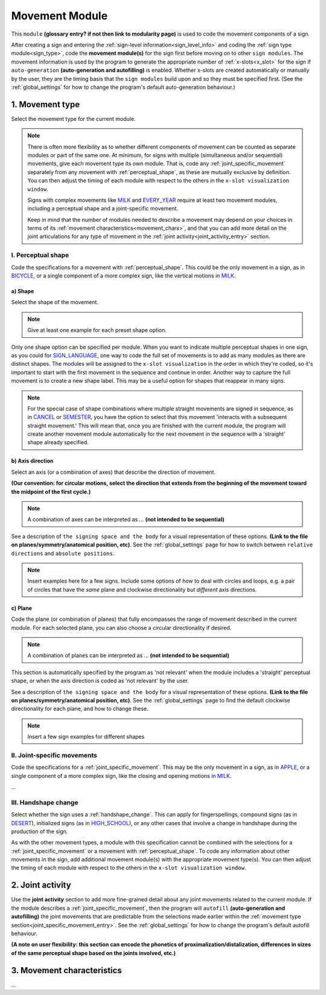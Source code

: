 .. comment::
    The places where I intend to add a link to a currently non-existent docs section/page are marked as a code block temporarily
    
.. todo::
    add examples where indicated: reuse signs from other docs pages where possible, and check the shared files when needed
    finish writing up the joint activity section
    start movement characteristics description
    create a modularity page
    pick a (preliminary) name for the signing space page
    glossary entry for "module"?
    combinations of planes and axes

.. _movement:

***************
Movement Module
***************

This ``module`` **(glossary entry? if not then link to modularity page)** is used to code the movement components of a sign.

After creating a sign and entering the :ref:`sign-level information<sign_level_info>` and coding the :ref:`sign type module<sign_type>`, code the **movement module(s)** for the sign first before moving on to other ``sign modules``. The movement information is used by the program to generate the appropriate number of :ref:`x-slots<x_slot>` for the sign if ``auto-generation`` **(auto-generation and autofilling)** is enabled. Whether x-slots are created automatically or manually by the user, they are the timing basis that the ``sign modules`` build upon and so they must be specified first. (See the :ref:`global_settings` for how to change the program's default auto-generation behaviour.)

.. _movement_type_entry:

1. Movement type
`````````````````

Select the movement type for the current module.

.. note::
    There is often more flexibility as to whether different components of movement can be counted as separate modules or part of the same one. At minimum, for signs with multiple (simultaneous and/or sequential) movements, give each movement type its own module. That is, code any :ref:`joint_specific_movement` separately from any movement with :ref:`perceptual_shape`, as these are mutually exclusive by definition. You can then adjust the timing of each module with respect to the others in the ``x-slot visualization window``.
    
    Signs with complex movements like `MILK <https://asl-lex.org/visualization/?sign=milk_2>`_ and `EVERY_YEAR <https://www.signingsavvy.com/sign/EVERY+YEAR>`_ require at least two movement modules, including a perceptual shape and a joint-specific movement.
    
    Keep in mind that the number of modules needed to describe a movement may depend on your choices in terms of its :ref:`movement characteristics<movement_chars>`, and that you can add more detail on the joint articulations for any type of movement in the :ref:`joint activity<joint_activity_entry>` section.
    
.. comment::
    Some parts of this note may end up in the modularity page with a link here to see more, but I'm not sure yet where the cutoff should be.

.. _perceptual_shape_entry:

I. Perceptual shape
===================

Code the specifications for a movement with :ref:`perceptual_shape`. This could be the only movement in a sign, as in `BICYCLE <https://asl-lex.org/visualization/?sign=bicycle>`_, or a single component of a more complex sign, like the vertical motions in `MILK <https://asl-lex.org/visualization/?sign=milk_2>`_.

.. _shape_entry:

a) Shape
~~~~~~~~

Select the shape of the movement.

.. note::
    Give at least one example for each preset shape option.

Only one shape option can be specified per module. When you want to indicate multiple perceptual shapes in one sign, as you could for `SIGN_LANGUAGE <https://asl-lex.org/visualization/?sign=sign_language>`_, one way to code the full set of movements is to add as many modules as there are distinct shapes. The modules will be assigned to the ``x-slot visualization`` in the order in which they're coded, so it's important to start with the first movement in the sequence and continue in order. Another way to capture the full movement is to create a new shape label. This may be a useful option for shapes that reappear in many signs.

.. note::
    For the special case of shape combinations where multiple straight movements are signed in sequence, as in `CANCEL <https://www.handspeak.com/word/search/index.php?id=312>`_ or `SEMESTER <https://www.handspeak.com/word/search/index.php?id=4065>`_, you have the option to select that this movement 'interacts with a subsequent straight movement.' This will mean that, once you are finished with the current module, the program will create another movement module automatically for the next movement in the sequence with a 'straight' shape already specified.

.. _axis_direction_entry:

b) Axis direction
~~~~~~~~~~~~~~~~~

Select an axis (or a combination of axes) that describe the direction of movement. 

**(Our convention: for circular motions, select the direction that extends from the beginning of the movement toward the midpoint of the first cycle.)**

.. note::
    A combination of axes can be interpreted as ... **(not intended to be sequential)**

See a description of ``the signing space and the body`` for a visual representation of these options. **(Link to the file on planes/symmetry/anatomical position, etc)**. See the :ref:`global_settings` page for how to switch between ``relative directions`` and ``absolute positions``.

.. note::
    Insert examples here for a few signs. Include some options of how to deal with circles and loops, e.g. a pair of circles that have the *same* plane and clockwise directionality but *different* axis directions.

.. _plane_entry:

c) Plane
~~~~~~~~

Code the plane (or combination of planes) that fully encompasses the range of movement described in the current module. For each selected plane, you can also choose a circular directionality if desired.

.. note::
    A combination of planes can be interpreted as ... **(not intended to be sequential)**

This section is automatically specified by the program as 'not relevant' when the module includes a 'straight' perceptual shape, or when the axis direction is coded as 'not relevant' by the user.

See a description of ``the signing space and the body`` for a visual representation of these options. **(Link to the file on planes/symmetry/anatomical position, etc)**. See the :ref:`global_settings` page to find the default clockwise directionality for each plane, and how to change these.

.. note::
    Insert a few sign examples for different shapes

.. _joint_specific_movement_entry:

II. Joint-specific movements
============================

Code the specifications for a :ref:`joint_specific_movement`. This may be the only movement in a sign, as in `APPLE <https://asl-lex.org/visualization/?sign=apple>`_, or a single component of a more complex sign, like the closing and opening motions in `MILK <https://asl-lex.org/visualization/?sign=milk_2>`_.

...

.. _handshape_change_entry:

III. Handshape change
=====================

Select whether the sign uses a :ref:`handshape_change`. This can apply for fingerspellings, compound signs (as in `DESERT <https://asl-lex.org/visualization/?sign=desert>`_), initialized signs (as in `HIGH_SCHOOL <https://asl-lex.org/visualization/?sign=high_school>`_), or any other cases that involve a change in handshape during the production of the sign.

As with the other movement types, a module with this specification cannot be combined with the selections for a :ref:`joint_specific_movement` or a movement with :ref:`perceptual_shape`. To code any information about other movements in the sign, add additional movement module(s) with the appropriate movement type(s). You can then adjust the timing of each module with respect to the others in the ``x-slot visualization window``.

.. comment::
    Should I give examples here for lexicalized fingerspellings on a (circular) path? e.g. (I think?) the handspeak example of STYLE.

.. _joint_activity_entry:

2. Joint activity
``````````````````

Use the **joint activity** section to add more fine-grained detail about any joint movements related to the current module. If the module describes a :ref:`joint_specific_movement`, then the program will ``autofill`` **(auto-generation and autofilling)** the joint movements that are predictable from the selections made earlier within the :ref:`movement type section<joint_specific_movement_entry>`. See the :ref:`global_settings` for how to change the program's default autofill behaviour.

**(A note on user flexibility: this section can encode the phonetics of proximalization/distalization, differences in sizes of the same perceptual shape based on the joints involved, etc.)**

.. _movement_chars:

3. Movement characteristics
```````````````````````````

...
